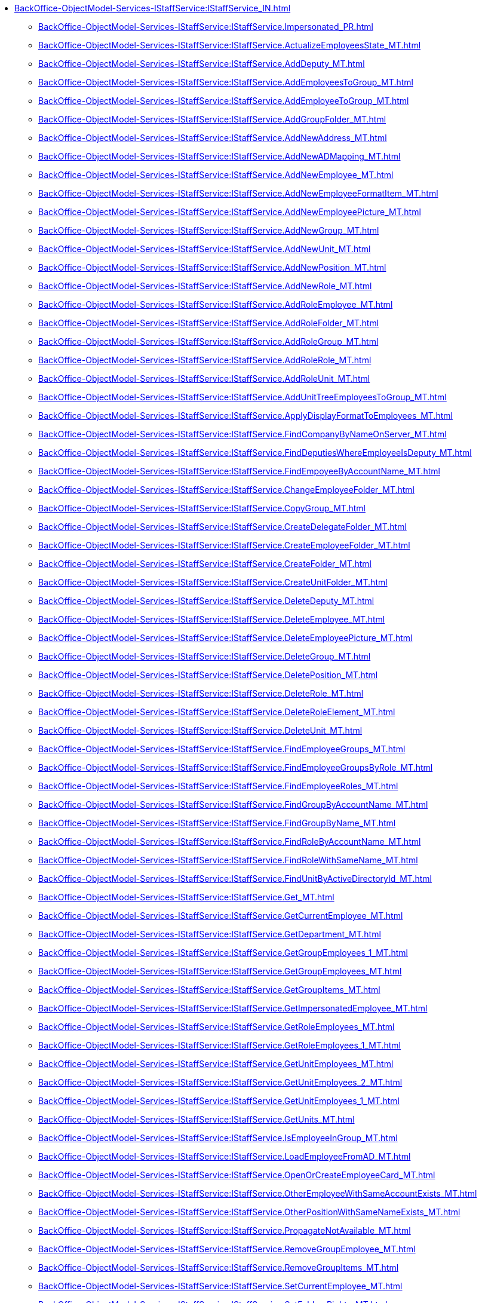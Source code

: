 ****** xref:BackOffice-ObjectModel-Services-IStaffService:IStaffService_IN.adoc[]
******* xref:BackOffice-ObjectModel-Services-IStaffService:IStaffService.Impersonated_PR.adoc[]
******* xref:BackOffice-ObjectModel-Services-IStaffService:IStaffService.ActualizeEmployeesState_MT.adoc[]
******* xref:BackOffice-ObjectModel-Services-IStaffService:IStaffService.AddDeputy_MT.adoc[]
******* xref:BackOffice-ObjectModel-Services-IStaffService:IStaffService.AddEmployeesToGroup_MT.adoc[]
******* xref:BackOffice-ObjectModel-Services-IStaffService:IStaffService.AddEmployeeToGroup_MT.adoc[]
******* xref:BackOffice-ObjectModel-Services-IStaffService:IStaffService.AddGroupFolder_MT.adoc[]
******* xref:BackOffice-ObjectModel-Services-IStaffService:IStaffService.AddNewAddress_MT.adoc[]
******* xref:BackOffice-ObjectModel-Services-IStaffService:IStaffService.AddNewADMapping_MT.adoc[]
******* xref:BackOffice-ObjectModel-Services-IStaffService:IStaffService.AddNewEmployee_MT.adoc[]
******* xref:BackOffice-ObjectModel-Services-IStaffService:IStaffService.AddNewEmployeeFormatItem_MT.adoc[]
******* xref:BackOffice-ObjectModel-Services-IStaffService:IStaffService.AddNewEmployeePicture_MT.adoc[]
******* xref:BackOffice-ObjectModel-Services-IStaffService:IStaffService.AddNewGroup_MT.adoc[]
******* xref:BackOffice-ObjectModel-Services-IStaffService:IStaffService.AddNewUnit_MT.adoc[]
******* xref:BackOffice-ObjectModel-Services-IStaffService:IStaffService.AddNewPosition_MT.adoc[]
******* xref:BackOffice-ObjectModel-Services-IStaffService:IStaffService.AddNewRole_MT.adoc[]
******* xref:BackOffice-ObjectModel-Services-IStaffService:IStaffService.AddRoleEmployee_MT.adoc[]
******* xref:BackOffice-ObjectModel-Services-IStaffService:IStaffService.AddRoleFolder_MT.adoc[]
******* xref:BackOffice-ObjectModel-Services-IStaffService:IStaffService.AddRoleGroup_MT.adoc[]
******* xref:BackOffice-ObjectModel-Services-IStaffService:IStaffService.AddRoleRole_MT.adoc[]
******* xref:BackOffice-ObjectModel-Services-IStaffService:IStaffService.AddRoleUnit_MT.adoc[]
******* xref:BackOffice-ObjectModel-Services-IStaffService:IStaffService.AddUnitTreeEmployeesToGroup_MT.adoc[]
******* xref:BackOffice-ObjectModel-Services-IStaffService:IStaffService.ApplyDisplayFormatToEmployees_MT.adoc[]
******* xref:BackOffice-ObjectModel-Services-IStaffService:IStaffService.FindCompanyByNameOnServer_MT.adoc[]
******* xref:BackOffice-ObjectModel-Services-IStaffService:IStaffService.FindDeputiesWhereEmployeeIsDeputy_MT.adoc[]
******* xref:BackOffice-ObjectModel-Services-IStaffService:IStaffService.FindEmpoyeeByAccountName_MT.adoc[]
******* xref:BackOffice-ObjectModel-Services-IStaffService:IStaffService.ChangeEmployeeFolder_MT.adoc[]
******* xref:BackOffice-ObjectModel-Services-IStaffService:IStaffService.CopyGroup_MT.adoc[]
******* xref:BackOffice-ObjectModel-Services-IStaffService:IStaffService.CreateDelegateFolder_MT.adoc[]
******* xref:BackOffice-ObjectModel-Services-IStaffService:IStaffService.CreateEmployeeFolder_MT.adoc[]
******* xref:BackOffice-ObjectModel-Services-IStaffService:IStaffService.CreateFolder_MT.adoc[]
******* xref:BackOffice-ObjectModel-Services-IStaffService:IStaffService.CreateUnitFolder_MT.adoc[]
******* xref:BackOffice-ObjectModel-Services-IStaffService:IStaffService.DeleteDeputy_MT.adoc[]
******* xref:BackOffice-ObjectModel-Services-IStaffService:IStaffService.DeleteEmployee_MT.adoc[]
******* xref:BackOffice-ObjectModel-Services-IStaffService:IStaffService.DeleteEmployeePicture_MT.adoc[]
******* xref:BackOffice-ObjectModel-Services-IStaffService:IStaffService.DeleteGroup_MT.adoc[]
******* xref:BackOffice-ObjectModel-Services-IStaffService:IStaffService.DeletePosition_MT.adoc[]
******* xref:BackOffice-ObjectModel-Services-IStaffService:IStaffService.DeleteRole_MT.adoc[]
******* xref:BackOffice-ObjectModel-Services-IStaffService:IStaffService.DeleteRoleElement_MT.adoc[]
******* xref:BackOffice-ObjectModel-Services-IStaffService:IStaffService.DeleteUnit_MT.adoc[]
******* xref:BackOffice-ObjectModel-Services-IStaffService:IStaffService.FindEmployeeGroups_MT.adoc[]
******* xref:BackOffice-ObjectModel-Services-IStaffService:IStaffService.FindEmployeeGroupsByRole_MT.adoc[]
******* xref:BackOffice-ObjectModel-Services-IStaffService:IStaffService.FindEmployeeRoles_MT.adoc[]
******* xref:BackOffice-ObjectModel-Services-IStaffService:IStaffService.FindGroupByAccountName_MT.adoc[]
******* xref:BackOffice-ObjectModel-Services-IStaffService:IStaffService.FindGroupByName_MT.adoc[]
******* xref:BackOffice-ObjectModel-Services-IStaffService:IStaffService.FindRoleByAccountName_MT.adoc[]
******* xref:BackOffice-ObjectModel-Services-IStaffService:IStaffService.FindRoleWithSameName_MT.adoc[]
******* xref:BackOffice-ObjectModel-Services-IStaffService:IStaffService.FindUnitByActiveDirectoryId_MT.adoc[]
******* xref:BackOffice-ObjectModel-Services-IStaffService:IStaffService.Get_MT.adoc[]
******* xref:BackOffice-ObjectModel-Services-IStaffService:IStaffService.GetCurrentEmployee_MT.adoc[]
******* xref:BackOffice-ObjectModel-Services-IStaffService:IStaffService.GetDepartment_MT.adoc[]
******* xref:BackOffice-ObjectModel-Services-IStaffService:IStaffService.GetGroupEmployees_1_MT.adoc[]
******* xref:BackOffice-ObjectModel-Services-IStaffService:IStaffService.GetGroupEmployees_MT.adoc[]
******* xref:BackOffice-ObjectModel-Services-IStaffService:IStaffService.GetGroupItems_MT.adoc[]
******* xref:BackOffice-ObjectModel-Services-IStaffService:IStaffService.GetImpersonatedEmployee_MT.adoc[]
******* xref:BackOffice-ObjectModel-Services-IStaffService:IStaffService.GetRoleEmployees_MT.adoc[]
******* xref:BackOffice-ObjectModel-Services-IStaffService:IStaffService.GetRoleEmployees_1_MT.adoc[]
******* xref:BackOffice-ObjectModel-Services-IStaffService:IStaffService.GetUnitEmployees_MT.adoc[]
******* xref:BackOffice-ObjectModel-Services-IStaffService:IStaffService.GetUnitEmployees_2_MT.adoc[]
******* xref:BackOffice-ObjectModel-Services-IStaffService:IStaffService.GetUnitEmployees_1_MT.adoc[]
******* xref:BackOffice-ObjectModel-Services-IStaffService:IStaffService.GetUnits_MT.adoc[]
******* xref:BackOffice-ObjectModel-Services-IStaffService:IStaffService.IsEmployeeInGroup_MT.adoc[]
******* xref:BackOffice-ObjectModel-Services-IStaffService:IStaffService.LoadEmployeeFromAD_MT.adoc[]
******* xref:BackOffice-ObjectModel-Services-IStaffService:IStaffService.OpenOrCreateEmployeeCard_MT.adoc[]
******* xref:BackOffice-ObjectModel-Services-IStaffService:IStaffService.OtherEmployeeWithSameAccountExists_MT.adoc[]
******* xref:BackOffice-ObjectModel-Services-IStaffService:IStaffService.OtherPositionWithSameNameExists_MT.adoc[]
******* xref:BackOffice-ObjectModel-Services-IStaffService:IStaffService.PropagateNotAvailable_MT.adoc[]
******* xref:BackOffice-ObjectModel-Services-IStaffService:IStaffService.RemoveGroupEmployee_MT.adoc[]
******* xref:BackOffice-ObjectModel-Services-IStaffService:IStaffService.RemoveGroupItems_MT.adoc[]
******* xref:BackOffice-ObjectModel-Services-IStaffService:IStaffService.SetCurrentEmployee_MT.adoc[]
******* xref:BackOffice-ObjectModel-Services-IStaffService:IStaffService.SetFoldersRights_MT.adoc[]
******* xref:BackOffice-ObjectModel-Services-IStaffService:IStaffService.SynchronizeGroupWithActiveDirectory_MT.adoc[]
******* xref:BackOffice-ObjectModel-Services-IStaffService:IStaffService.SynchronizeRoleWithActiveDirectory_MT.adoc[]
******* xref:BackOffice-ObjectModel-Services-IStaffService:IStaffService.SynchronizeUnitWithActiveDirectory_MT.adoc[]
******* xref:BackOffice-ObjectModel-Services-IStaffService:IStaffService.SynchronizeWithActiveDirectory_MT.adoc[]
******* xref:BackOffice-ObjectModel-Services-IStaffService:IStaffService.TransferEmployee_MT.adoc[]
******* xref:BackOffice-ObjectModel-Services-IStaffService:IStaffService.ValidateUser_MT.adoc[]